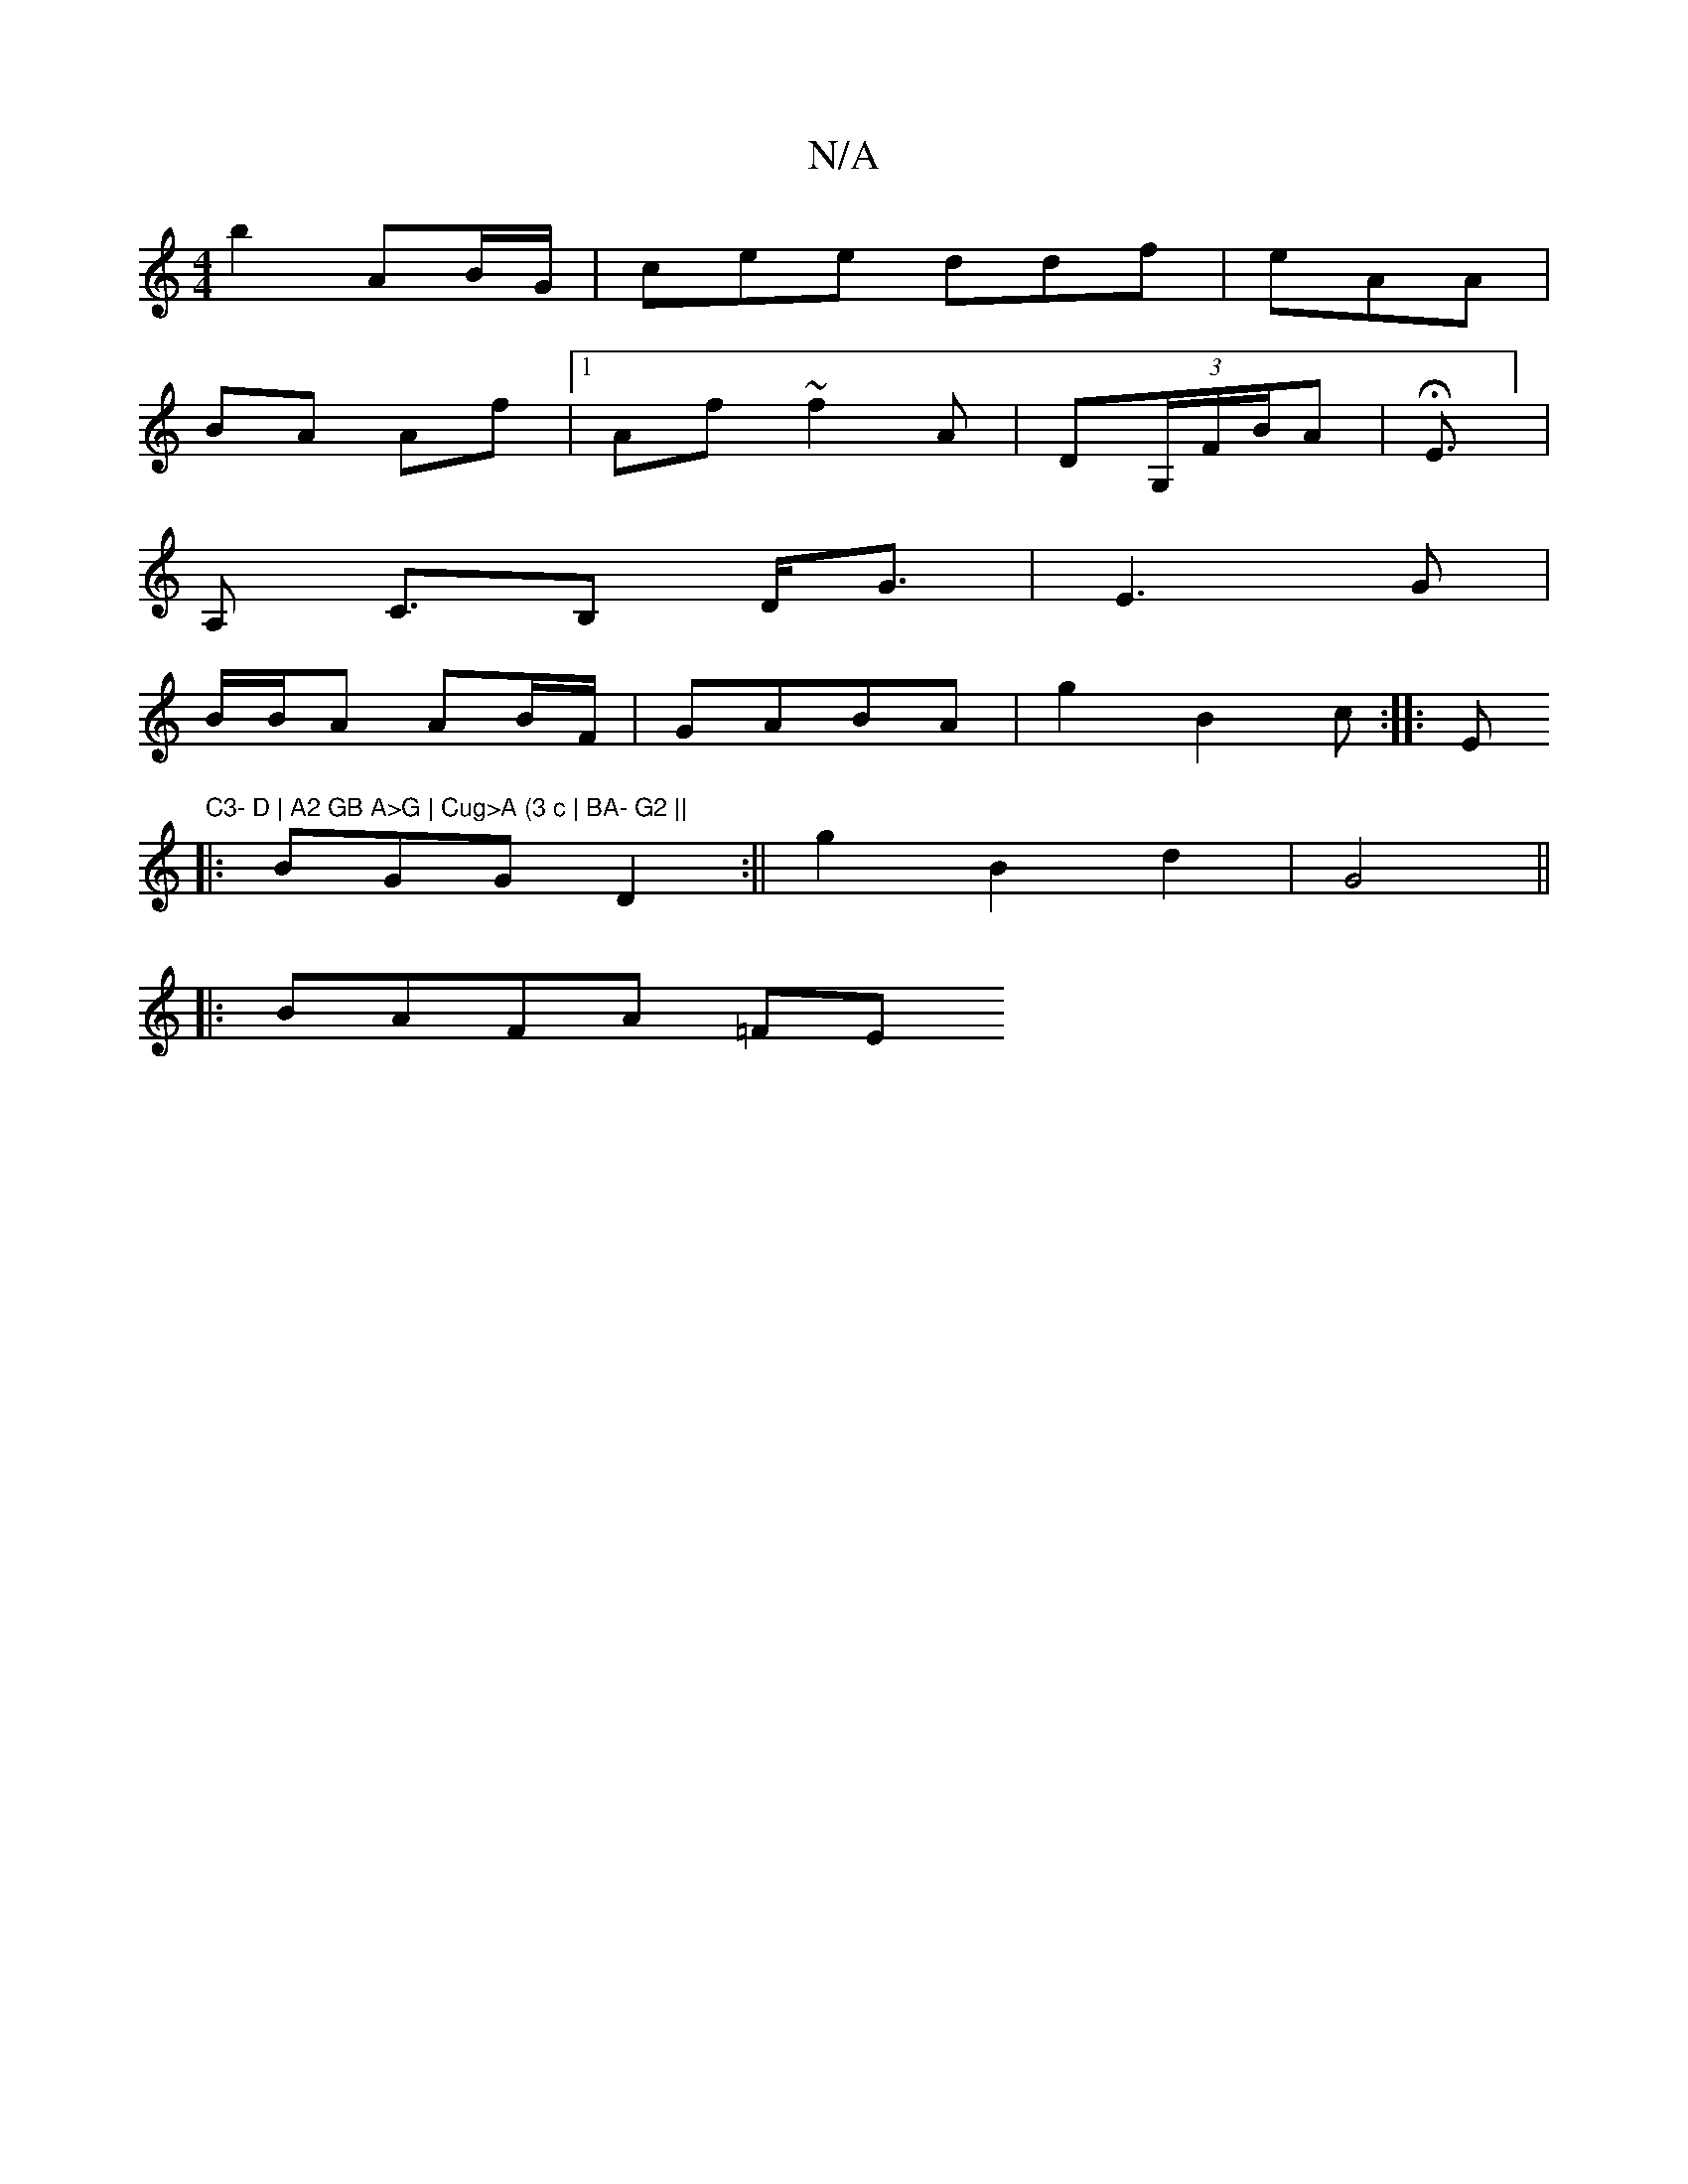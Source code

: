 X:1
T:N/A
M:4/4
R:N/A
K:Cmajor
 b2 AB/G/ |cee ddf|eAA|
BA Af |1 Af ~f2A|D(3G,/F/B/A | HE3/2/4] |
A, C3/B, D<G|E3 G |
B/B/A AB/F/|GABA | g2 B2 c:|: Em"C3- D | A2 GB A>G | Cug>A (3 c | BA- G2 ||
|:BGG D2 :||g2 B2 d2|G4||
|:BAFA (3=FE